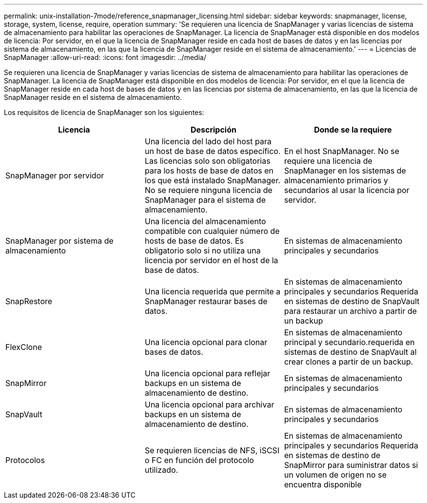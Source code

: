 ---
permalink: unix-installation-7mode/reference_snapmanager_licensing.html 
sidebar: sidebar 
keywords: snapmanager, license, storage, system, license, require, operation 
summary: 'Se requieren una licencia de SnapManager y varias licencias de sistema de almacenamiento para habilitar las operaciones de SnapManager. La licencia de SnapManager está disponible en dos modelos de licencia: Por servidor, en el que la licencia de SnapManager reside en cada host de bases de datos y en las licencias por sistema de almacenamiento, en las que la licencia de SnapManager reside en el sistema de almacenamiento.' 
---
= Licencias de SnapManager
:allow-uri-read: 
:icons: font
:imagesdir: ../media/


[role="lead"]
Se requieren una licencia de SnapManager y varias licencias de sistema de almacenamiento para habilitar las operaciones de SnapManager. La licencia de SnapManager está disponible en dos modelos de licencia: Por servidor, en el que la licencia de SnapManager reside en cada host de bases de datos y en las licencias por sistema de almacenamiento, en las que la licencia de SnapManager reside en el sistema de almacenamiento.

Los requisitos de licencia de SnapManager son los siguientes:

|===
| Licencia | Descripción | Donde se la requiere 


 a| 
SnapManager por servidor
 a| 
Una licencia del lado del host para un host de base de datos específico. Las licencias solo son obligatorias para los hosts de base de datos en los que está instalado SnapManager. No se requiere ninguna licencia de SnapManager para el sistema de almacenamiento.
 a| 
En el host SnapManager. No se requiere una licencia de SnapManager en los sistemas de almacenamiento primarios y secundarios al usar la licencia por servidor.



 a| 
SnapManager por sistema de almacenamiento
 a| 
Una licencia del almacenamiento compatible con cualquier número de hosts de base de datos. Es obligatorio solo si no utiliza una licencia por servidor en el host de la base de datos.
 a| 
En sistemas de almacenamiento principales y secundarios



 a| 
SnapRestore
 a| 
Una licencia requerida que permite a SnapManager restaurar bases de datos.
 a| 
En sistemas de almacenamiento principales y secundarios Requerida en sistemas de destino de SnapVault para restaurar un archivo a partir de un backup



 a| 
FlexClone
 a| 
Una licencia opcional para clonar bases de datos.
 a| 
En sistemas de almacenamiento principal y secundario.requerida en sistemas de destino de SnapVault al crear clones a partir de un backup.



 a| 
SnapMirror
 a| 
Una licencia opcional para reflejar backups en un sistema de almacenamiento de destino.
 a| 
En sistemas de almacenamiento principales y secundarios



 a| 
SnapVault
 a| 
Una licencia opcional para archivar backups en un sistema de almacenamiento de destino.
 a| 
En sistemas de almacenamiento principales y secundarios



 a| 
Protocolos
 a| 
Se requieren licencias de NFS, iSCSI o FC en función del protocolo utilizado.
 a| 
En sistemas de almacenamiento principales y secundarios Requerida en sistemas de destino de SnapMirror para suministrar datos si un volumen de origen no se encuentra disponible

|===